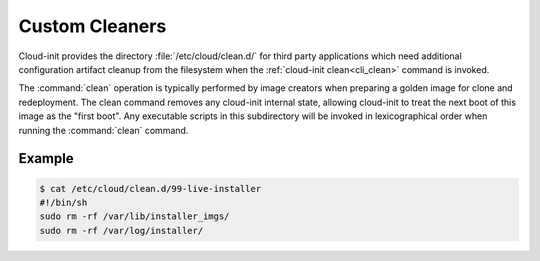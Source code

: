 .. _custom_cleaners:

Custom Cleaners
***************

Cloud-init provides the directory :file:`/etc/cloud/clean.d/` for third party
applications which need additional configuration artifact cleanup from
the filesystem when the :ref:`cloud-init clean<cli_clean>` command is invoked.

The :command:`clean` operation is typically performed by image creators
when preparing a golden image for clone and redeployment. The clean command
removes any cloud-init internal state, allowing cloud-init to treat the next
boot of this image as the "first boot".
Any executable scripts in this subdirectory will be invoked in lexicographical
order when running the :command:`clean` command.

Example
=======

.. code-block:: bash

   $ cat /etc/cloud/clean.d/99-live-installer
   #!/bin/sh
   sudo rm -rf /var/lib/installer_imgs/
   sudo rm -rf /var/log/installer/
